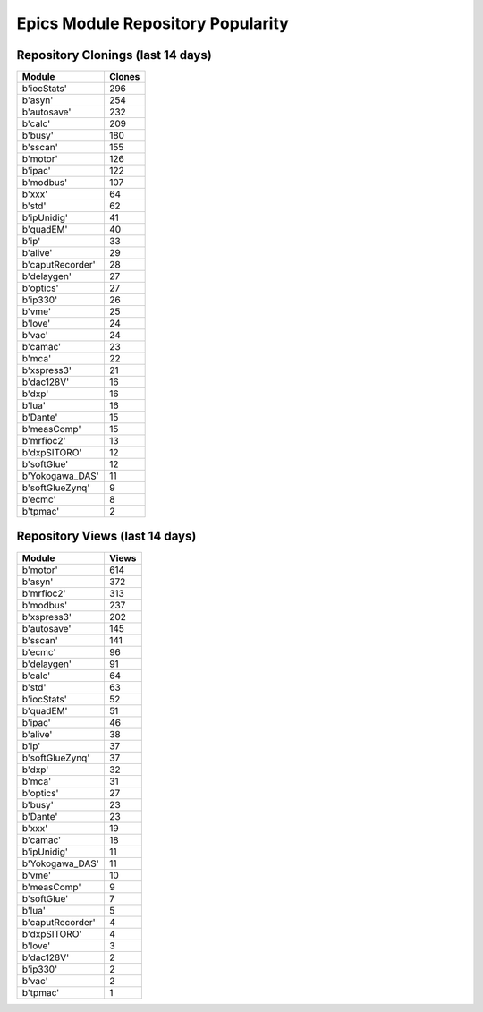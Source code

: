 ==================================
Epics Module Repository Popularity
==================================



Repository Clonings (last 14 days)
----------------------------------
.. csv-table::
   :header: Module, Clones

   b'iocStats', 296
   b'asyn', 254
   b'autosave', 232
   b'calc', 209
   b'busy', 180
   b'sscan', 155
   b'motor', 126
   b'ipac', 122
   b'modbus', 107
   b'xxx', 64
   b'std', 62
   b'ipUnidig', 41
   b'quadEM', 40
   b'ip', 33
   b'alive', 29
   b'caputRecorder', 28
   b'delaygen', 27
   b'optics', 27
   b'ip330', 26
   b'vme', 25
   b'love', 24
   b'vac', 24
   b'camac', 23
   b'mca', 22
   b'xspress3', 21
   b'dac128V', 16
   b'dxp', 16
   b'lua', 16
   b'Dante', 15
   b'measComp', 15
   b'mrfioc2', 13
   b'dxpSITORO', 12
   b'softGlue', 12
   b'Yokogawa_DAS', 11
   b'softGlueZynq', 9
   b'ecmc', 8
   b'tpmac', 2



Repository Views (last 14 days)
-------------------------------
.. csv-table::
   :header: Module, Views

   b'motor', 614
   b'asyn', 372
   b'mrfioc2', 313
   b'modbus', 237
   b'xspress3', 202
   b'autosave', 145
   b'sscan', 141
   b'ecmc', 96
   b'delaygen', 91
   b'calc', 64
   b'std', 63
   b'iocStats', 52
   b'quadEM', 51
   b'ipac', 46
   b'alive', 38
   b'ip', 37
   b'softGlueZynq', 37
   b'dxp', 32
   b'mca', 31
   b'optics', 27
   b'busy', 23
   b'Dante', 23
   b'xxx', 19
   b'camac', 18
   b'ipUnidig', 11
   b'Yokogawa_DAS', 11
   b'vme', 10
   b'measComp', 9
   b'softGlue', 7
   b'lua', 5
   b'caputRecorder', 4
   b'dxpSITORO', 4
   b'love', 3
   b'dac128V', 2
   b'ip330', 2
   b'vac', 2
   b'tpmac', 1
